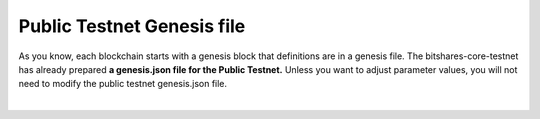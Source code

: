 
.. _public-testnet-genesis-example:

Public Testnet Genesis file
===================================

As you know, each blockchain starts with a genesis block that definitions are in a genesis file. The bitshares-core-testnet has already prepared **a genesis.json file for the Public Testnet.**  Unless you want to adjust parameter values, you will not need to modify the public testnet genesis.json file.


|